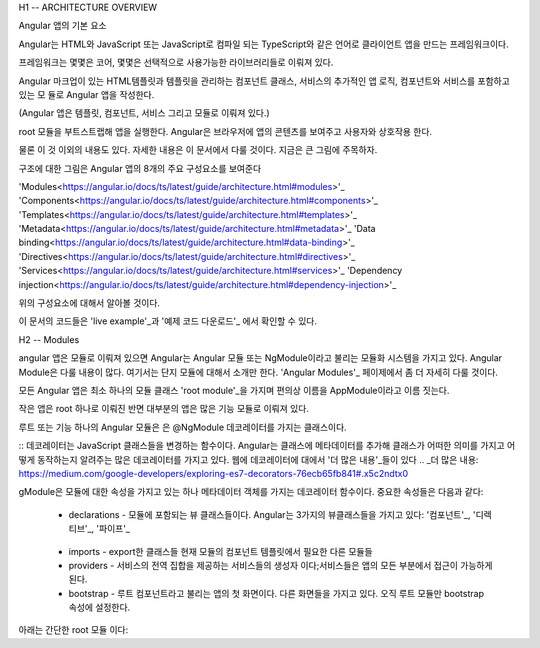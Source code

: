 H1 -- ARCHITECTURE OVERVIEW

Angular 앱의 기본 요소

Angular는 HTML와 JavaScript 또는 JavaScript로 컴파일 되는 TypeScript와 같은 언어로 클라이언트 앱을 만드는 프레임워크이다.

프레임워크는 몇몇은 코어, 몇몇은 선택적으로 사용가능한 라이브러리들로 이뤄져 있다.

Angular 마크업이 있는 HTML템플릿과 템플릿을 관리하는 컴포넌트 클래스, 서비스의 추가적인 앱 로직, 컴포넌트와 서비스를 포함하고 있는 모
듈로 Angular 앱을 작성한다.

(Angular 앱은 템플릿, 컴포넌트, 서비스 그리고 모듈로 이뤄져 있다.)

root 모듈을 부트스트랩해 앱을 실행한다. Angular은 브라우저에 앱의 콘텐츠를 보여주고 사용자와 상호작용 한다.

물론 이 것 이외의 내용도 있다. 자세한 내용은 이 문서에서 다룰 것이다. 지금은 큰 그림에 주목하자.

구조에 대한 그림은 Angular 앱의 8개의 주요 구성요소를 보여준다

'Modules<https://angular.io/docs/ts/latest/guide/architecture.html#modules>'_
'Components<https://angular.io/docs/ts/latest/guide/architecture.html#components>'_
'Templates<https://angular.io/docs/ts/latest/guide/architecture.html#templates>'_
'Metadata<https://angular.io/docs/ts/latest/guide/architecture.html#metadata>'_
'Data binding<https://angular.io/docs/ts/latest/guide/architecture.html#data-binding>'_
'Directives<https://angular.io/docs/ts/latest/guide/architecture.html#directives>'_
'Services<https://angular.io/docs/ts/latest/guide/architecture.html#services>'_
'Dependency injection<https://angular.io/docs/ts/latest/guide/architecture.html#dependency-injection>'_

위의 구성요소에 대해서 알아볼 것이다.

이 문서의 코드들은 'live example'_과 '예제 코드 다운로드'_ 에서 확인할 수 있다.

.. _live example: https://angular.io/resources/live-examples/architecture/ts/eplnkr.html
.. _예제 코드 다운로드: https://angular.io/resources/zips/architecture/architecture.zip

H2 -- Modules

angular 앱은 모듈로 이뤄져 있으면 Angular는 Angular 모듈 또는 NgModule이라고 불리는 모듈화 시스템을 가지고 있다.
Angular Module은 다룰 내용이 많다. 여기서는 단지 모듈에 대해서 소개만 한다. 'Angular Modules'_ 페이제에서 좀 더 자세히 다룰 것이다.

.. _Angular Modules: https://angular.io/docs/ts/latest/guide/ngmodule.html

모든 Angular 앱은 최소 하나의 모듈 클래스 'root module'_을 가지며 편의상 이름을 AppModule이라고 이름 짓는다.

.. _root module: https://angular.io/docs/ts/latest/guide/appmodule.html

작은 앱은 root 하나로 이뤄진 반면 대부분의 앱은 많은 기능 모듈로 이뤄져 있다.

루트 또는 기능 하나의 Angular 모듈은 은 @NgModule 데코레이터를 가지는 클래스이다.

::
데코레이터는 JavaScript 클래스들을 변경하는 함수이다. Angular는 클래스에 메타데이터를 추가해 클래스가 어떠한 의미를 가지고 어떻게 동작하는지 알려주는 많은 데코레이터를 가지고 있다. 웹에 데코레이터에 대에서 '더 많은 내용'_들이 있다
.. _더 많은 내용: https://medium.com/google-developers/exploring-es7-decorators-76ecb65fb841#.x5c2ndtx0
::

gModule은 모듈에 대한 속성을 가지고 있는 하나 메타데이터 객체를 가지는 데코레이터 함수이다. 중요한 속성들은 다음과 같다:

    * declarations - 모듈에 포함되는 뷰 클래스들이다. Angular는 3가지의 뷰클래스들을 가지고 있다: '컴포넌트'_, '디렉티브'_, '파이프'_
.. _컴포넌트: https://angular.io/docs/ts/latest/guide/architecture.html#components
.. _디렉티브: https://angular.io/docs/ts/latest/guide/architecture.html#directives
.. _파이프: https://angular.io/docs/ts/latest/guide/pipes.html
    * exports - 다른 모듈의 컴포넌트 템플릿에서 접근해 사용가능한 declarations의 뷰클래스들의 부분집합이다.

    * imports - export한 클래스들 현재 모듈의 컴포넌트 템플릿에서 필요한 다른 모듈들

    * providers - 서비스의 전역 집합을 제공하는 서비스들의 생성자 이다;서비스들은 앱의 모든 부분에서 접근이 가능하게 된다.

    * bootstrap - 루트 컴포넌트라고 불리는 앱의 첫 화면이다. 다른 화면들을 가지고 있다. 오직 루트 모듈만 bootstrap 속성에 설정한다.

아래는 간단한 root 모듈 이다: